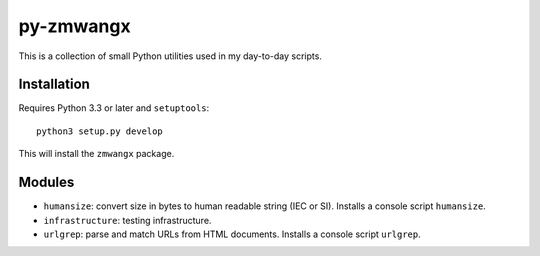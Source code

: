 ==========
py-zmwangx
==========

|Build Status|

This is a collection of small Python utilities used in my day-to-day scripts.

.. raw:: html

   API doc is <ins cite="https://readthedocs.org/builds/py-zmwangx/2730973/" datetime="2015-05-09T21:50:47-0700">not</ins> hosted on Read the Docs, since their Python 3.x environment is fake. If you want to read the API documentation, either dive into the source files, or roll your own build.

------------
Installation
------------

Requires Python 3.3 or later and ``setuptools``::

  python3 setup.py develop

This will install the ``zmwangx`` package.

-------
Modules
-------

* ``humansize``: convert size in bytes to human readable string (IEC or SI). Installs a console script ``humansize``.
* ``infrastructure``: testing infrastructure.
* ``urlgrep``: parse and match URLs from HTML documents. Installs a console script ``urlgrep``.

.. |Build Status| image:: https://travis-ci.org/zmwangx/py-zmwangx.svg?branch=master
   :target: https://travis-ci.org/zmwangx/py-zmwangx
